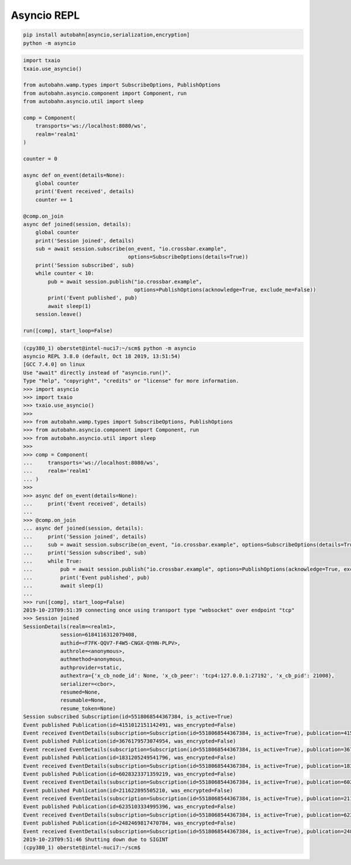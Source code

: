 .. _asyncio_repl:

Asyncio REPL
============

.. code-block:: console

    pip install autobahn[asyncio,serialization,encryption]
    python -m asyncio


.. code-block:: python

    import txaio
    txaio.use_asyncio()

    from autobahn.wamp.types import SubscribeOptions, PublishOptions
    from autobahn.asyncio.component import Component, run
    from autobahn.asyncio.util import sleep

    comp = Component(
        transports='ws://localhost:8080/ws',
        realm='realm1'
    )

    counter = 0

    async def on_event(details=None):
        global counter
        print('Event received', details)
        counter += 1

    @comp.on_join
    async def joined(session, details):
        global counter
        print('Session joined', details)
        sub = await session.subscribe(on_event, "io.crossbar.example",
                                      options=SubscribeOptions(details=True))
        print('Session subscribed', sub)
        while counter < 10:
            pub = await session.publish("io.crossbar.example",
                                        options=PublishOptions(acknowledge=True, exclude_me=False))
            print('Event published', pub)
            await sleep(1)
        session.leave()

    run([comp], start_loop=False)


.. code-block:: console

    (cpy380_1) oberstet@intel-nuci7:~/scm$ python -m asyncio
    asyncio REPL 3.8.0 (default, Oct 18 2019, 13:51:54)
    [GCC 7.4.0] on linux
    Use "await" directly instead of "asyncio.run()".
    Type "help", "copyright", "credits" or "license" for more information.
    >>> import asyncio
    >>> import txaio
    >>> txaio.use_asyncio()
    >>>
    >>> from autobahn.wamp.types import SubscribeOptions, PublishOptions
    >>> from autobahn.asyncio.component import Component, run
    >>> from autobahn.asyncio.util import sleep
    >>>
    >>> comp = Component(
    ...     transports='ws://localhost:8080/ws',
    ...     realm='realm1'
    ... )
    >>>
    >>> async def on_event(details=None):
    ...     print('Event received', details)
    ...
    >>> @comp.on_join
    ... async def joined(session, details):
    ...     print('Session joined', details)
    ...     sub = await session.subscribe(on_event, "io.crossbar.example", options=SubscribeOptions(details=True))
    ...     print('Session subscribed', sub)
    ...     while True:
    ...         pub = await session.publish("io.crossbar.example", options=PublishOptions(acknowledge=True, exclude_me=False))
    ...         print('Event published', pub)
    ...         await sleep(1)
    ...
    >>> run([comp], start_loop=False)
    2019-10-23T09:51:39 connecting once using transport type "websocket" over endpoint "tcp"
    >>> Session joined
    SessionDetails(realm=<realm1>,
                session=6184116312079408,
                authid=<F7FK-QQV7-F4W5-CNGX-QYHN-PLPV>,
                authrole=<anonymous>,
                authmethod=anonymous,
                authprovider=static,
                authextra={'x_cb_node_id': None, 'x_cb_peer': 'tcp4:127.0.0.1:27192', 'x_cb_pid': 21008},
                serializer=<cbor>,
                resumed=None,
                resumable=None,
                resume_token=None)
    Session subscribed Subscription(id=5518068544367384, is_active=True)
    Event published Publication(id=4151012151142491, was_encrypted=False)
    Event received EventDetails(subscription=Subscription(id=5518068544367384, is_active=True), publication=4151012151142491, publisher=None, publisher_authid=None, publisher_authrole=None, topic=<io.crossbar.example>, retained=None, enc_algo=None, forward_for=None)
    Event published Publication(id=3676179573074954, was_encrypted=False)
    Event received EventDetails(subscription=Subscription(id=5518068544367384, is_active=True), publication=3676179573074954, publisher=None, publisher_authid=None, publisher_authrole=None, topic=<io.crossbar.example>, retained=None, enc_algo=None, forward_for=None)
    Event published Publication(id=1831205249541796, was_encrypted=False)
    Event received EventDetails(subscription=Subscription(id=5518068544367384, is_active=True), publication=1831205249541796, publisher=None, publisher_authid=None, publisher_authrole=None, topic=<io.crossbar.example>, retained=None, enc_algo=None, forward_for=None)
    Event published Publication(id=6028323371359219, was_encrypted=False)
    Event received EventDetails(subscription=Subscription(id=5518068544367384, is_active=True), publication=6028323371359219, publisher=None, publisher_authid=None, publisher_authrole=None, topic=<io.crossbar.example>, retained=None, enc_algo=None, forward_for=None)
    Event published Publication(id=211622895505210, was_encrypted=False)
    Event received EventDetails(subscription=Subscription(id=5518068544367384, is_active=True), publication=211622895505210, publisher=None, publisher_authid=None, publisher_authrole=None, topic=<io.crossbar.example>, retained=None, enc_algo=None, forward_for=None)
    Event published Publication(id=6235103334995396, was_encrypted=False)
    Event received EventDetails(subscription=Subscription(id=5518068544367384, is_active=True), publication=6235103334995396, publisher=None, publisher_authid=None, publisher_authrole=None, topic=<io.crossbar.example>, retained=None, enc_algo=None, forward_for=None)
    Event published Publication(id=2482469817470784, was_encrypted=False)
    Event received EventDetails(subscription=Subscription(id=5518068544367384, is_active=True), publication=2482469817470784, publisher=None, publisher_authid=None, publisher_authrole=None, topic=<io.crossbar.example>, retained=None, enc_algo=None, forward_for=None)
    2019-10-23T09:51:46 Shutting down due to SIGINT
    (cpy380_1) oberstet@intel-nuci7:~/scm$
